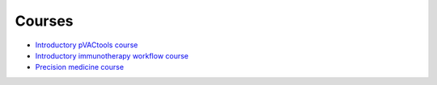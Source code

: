 Courses
=======

- `Introductory pVACtools course <https://course.pvactools.org>`_
- `Introductory immunotherapy workflow course <https://workflow-course.pvactools.org>`_
- `Precision medicine course <https://pmbio.org/>`_
